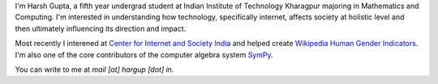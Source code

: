 .. title: Harsh Gupta
.. slug: index
.. link:
.. type: text

I'm Harsh Gupta, a fifth year undergrad student at Indian Institute of Technology
Kharagpur majoring in Mathematics and Computing. I'm interested in
understanding how technology, specifically internet, affects society at
holistic level and then ultimately influencing its direction and impact.

Most recently I interened at `Center for Internet and Society India <http://cis-india.org/>`_ and
helped create `Wikipedia Human Gender Indicators <http://whgi.wmflabs.org/>`_. I'm also one of the core
contributors of the computer algebra system `SymPy <http://sympy.org>`_. 

You can write to me at *mail [at] hargup [dot] in*.
